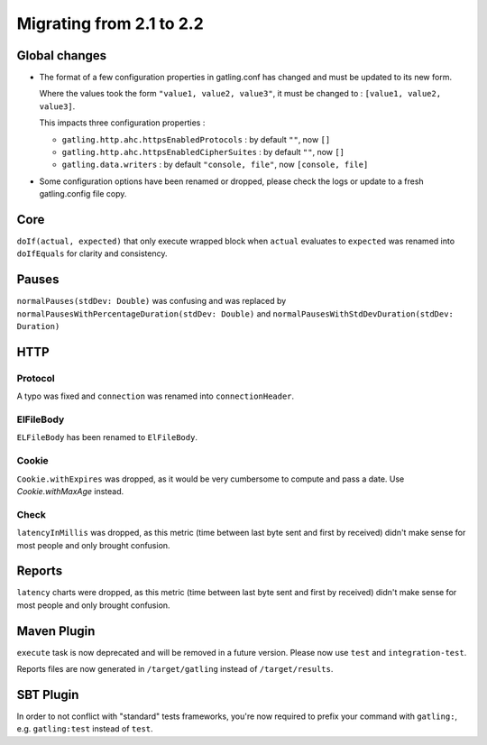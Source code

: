 .. _2.1-to-2.2:

#########################
Migrating from 2.1 to 2.2
#########################

Global changes
==============

* The format of a few configuration properties in gatling.conf has changed and must be updated to its new form.

  Where the values took the form ``"value1, value2, value3"``, it must be changed to : ``[value1, value2, value3]``.

  This impacts three configuration properties :

  * ``gatling.http.ahc.httpsEnabledProtocols`` : by default ``""``, now ``[]``
  * ``gatling.http.ahc.httpsEnabledCipherSuites`` : by default ``""``, now ``[]``
  * ``gatling.data.writers`` : by default ``"console, file"``, now ``[console, file]``


* Some configuration options have been renamed or dropped, please check the logs or update to a fresh gatling.config file copy.


Core
====

``doIf(actual, expected)`` that only execute wrapped block when ``actual`` evaluates to ``expected`` was renamed into
``doIfEquals`` for clarity and consistency.

Pauses
======

``normalPauses(stdDev: Double)`` was confusing and was replaced by
``normalPausesWithPercentageDuration(stdDev: Double)`` and ``normalPausesWithStdDevDuration(stdDev: Duration)``

HTTP
====

Protocol
--------

A typo was fixed and ``connection`` was renamed into ``connectionHeader``.

ElFileBody
----------

``ELFileBody`` has been renamed to ``ElFileBody``.

Cookie
------

``Cookie.withExpires`` was dropped, as it would be very cumbersome to compute and pass a date.
Use `Cookie.withMaxAge` instead.

Check
-----

``latencyInMillis`` was dropped, as this metric (time between last byte sent and first by received)
didn't make sense for most people and only brought confusion.

Reports
=======

``latency`` charts were dropped, as this metric (time between last byte sent and first by received)
didn't make sense for most people and only brought confusion.

Maven Plugin
============

``execute`` task is now deprecated and will be removed in a future version.
Please now use ``test`` and ``integration-test``.

Reports files are now generated in ``/target/gatling`` instead of ``/target/results``.

SBT Plugin
==========

In order to not conflict with "standard" tests frameworks, you're now required to prefix your command with ``gatling:``,
e.g. ``gatling:test`` instead of ``test``.




